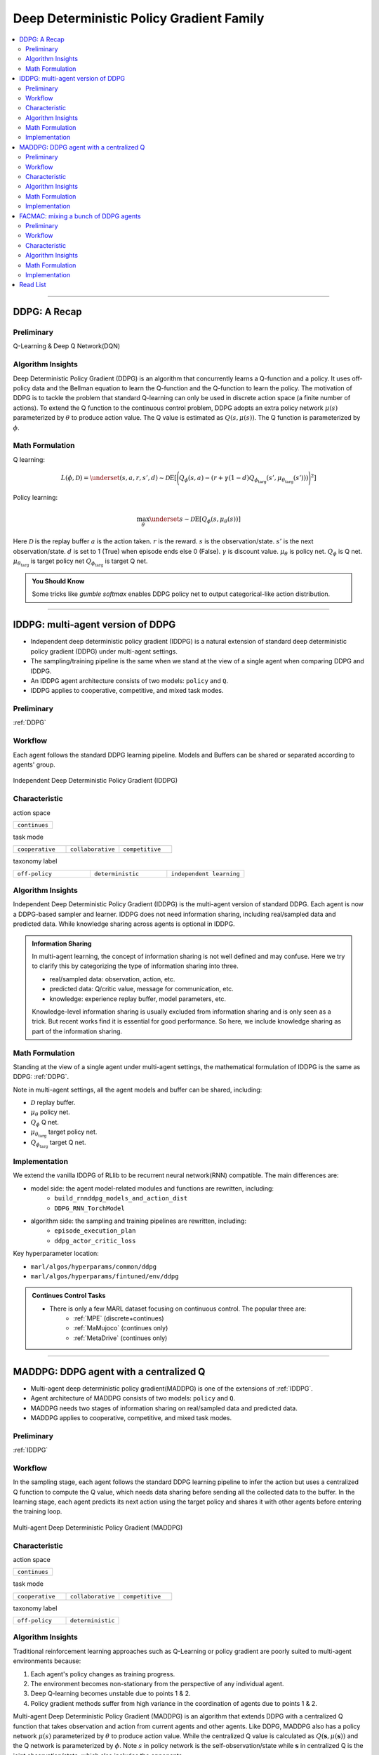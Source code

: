 Deep Deterministic Policy Gradient Family
======================================================================


.. contents::
    :local:
    :depth: 3

---------------------

.. _DDPG:

DDPG: A Recap
-----------------------------------------------

Preliminary
^^^^^^^^^^^^^^^

Q-Learning & Deep Q Network(DQN)

Algorithm Insights
^^^^^^^^^^^^^^^^^^^^^^^

Deep Deterministic Policy Gradient (DDPG) is an algorithm that concurrently learns a Q-function and a policy.
It uses off-policy data and the Bellman equation to learn the Q-function and the Q-function to learn the policy.
The motivation of DDPG is to tackle the problem that standard Q-learning can only be used in discrete action space (a finite number of actions).
To extend the Q function to the continuous control problem, DDPG adopts an extra policy network :math:`\mu(s)` parameterized by :math:`\theta` to produce action value.
The Q value is estimated as :math:`Q(s,\mu(s))`. The Q function is parameterized by :math:`\phi`.

Math Formulation
^^^^^^^^^^^^^^^^^^

Q learning:

.. math::

    L(\phi, {\mathcal D}) = \underset{(s,a,r,s',d) \sim {\mathcal D}}{{\mathrm E}}\left[
        \Bigg( Q_{\phi}(s,a) - \left(r + \gamma (1 - d) Q_{\phi_{\text{targ}}}(s', \mu_{\theta_{\text{targ}}}(s')) \right) \Bigg)^2
        \right]

Policy learning:

.. math::

    \max_{\theta} \underset{s \sim {\mathcal D}}{{\mathrm E}}\left[ Q_{\phi}(s, \mu_{\theta}(s)) \right]

Here :math:`{\mathcal D}` is the replay buffer
:math:`a` is the action taken.
:math:`r` is the reward.
:math:`s` is the observation/state.
:math:`s'` is the next observation/state.
:math:`d` is set to 1 (True) when episode ends else 0 (False).
:math:`{\gamma}` is discount value.
:math:`\mu_{\theta}` is policy net.
:math:`Q_{\phi}` is Q net.
:math:`\mu_{\theta_{\text{targ}}}` is target policy net
:math:`Q_{\phi_{\text{targ}}}` is target Q net.

.. admonition:: You Should Know

    Some tricks like `gumble softmax` enables DDPG policy net to output categorical-like action distribution.

---------------------

.. _IDDPG:

IDDPG: multi-agent version of DDPG
-------------------------------------

- Independent deep deterministic policy gradient (IDDPG) is a natural extension of standard deep deterministic policy gradient (DDPG) under multi-agent settings.
- The sampling/training pipeline is the same when we stand at the view of a single agent when comparing DDPG and IDDPG.
- An IDDPG agent architecture consists of two models: ``policy`` and ``Q``.
- IDDPG applies to cooperative, competitive, and mixed task modes.

Preliminary
^^^^^^^^^^^^^^^^^^^^^^^^^^^^^

:ref:`DDPG`


Workflow
^^^^^^^^^^^^^^^^^^^^^^^^^^^^^

Each agent follows the standard DDPG learning pipeline. Models and Buffers can be shared or separated according to agents' group.

.. figure:: ../images/iddpg.png
    :width: 600
    :align: center

    Independent Deep Deterministic Policy Gradient (IDDPG)


Characteristic
^^^^^^^^^^^^^^^

action space

.. list-table::
   :widths: 25
   :header-rows: 0

   * - ``continues``

task mode

.. list-table::
   :widths: 25 25 25
   :header-rows: 0

   * - ``cooperative``
     - ``collaborative``
     - ``competitive``

taxonomy label

.. list-table::
   :widths: 25 25 25
   :header-rows: 0

   * - ``off-policy``
     - ``deterministic``
     - ``independent learning``


Algorithm Insights
^^^^^^^^^^^^^^^^^^^^^^^

Independent Deep Deterministic Policy Gradient (IDDPG) is the multi-agent version of standard DDPG. Each agent is now a DDPG-based sampler and learner.
IDDPG does not need information sharing, including real/sampled data and predicted data.
While knowledge sharing across agents is optional in IDDPG.

.. admonition:: Information Sharing

    In multi-agent learning, the concept of information sharing is not well defined and may confuse.
    Here we try to clarify this by categorizing the type of information sharing into three.

    - real/sampled data: observation, action, etc.
    - predicted data: Q/critic value, message for communication, etc.
    - knowledge: experience replay buffer, model parameters, etc.

    Knowledge-level information sharing is usually excluded from information sharing and is only seen as a trick.
    But recent works find it is essential for good performance. So here, we include knowledge sharing as part of the information sharing.


Math Formulation
^^^^^^^^^^^^^^^^^^

Standing at the view of a single agent under multi-agent settings, the mathematical formulation of IDDPG is the same as DDPG: :ref:`DDPG`.

Note in multi-agent settings, all the agent models and buffer can be shared, including:

- :math:`{\mathcal D}` replay buffer.
- :math:`\mu_{\theta}` policy net.
- :math:`Q_{\phi}` Q net.
- :math:`\mu_{\theta_{\text{targ}}}` target policy net.
- :math:`Q_{\phi_{\text{targ}}}` target Q net.



Implementation
^^^^^^^^^^^^^^^^^^^^^^^^^

We extend the vanilla IDDPG of RLlib to be recurrent neural network(RNN) compatible.
The main differences are:

- model side: the agent model-related modules and functions are rewritten, including:
    - ``build_rnnddpg_models_and_action_dist``
    - ``DDPG_RNN_TorchModel``
- algorithm side: the sampling and training pipelines are rewritten, including:
    - ``episode_execution_plan``
    - ``ddpg_actor_critic_loss``


Key hyperparameter location:

- ``marl/algos/hyperparams/common/ddpg``
- ``marl/algos/hyperparams/fintuned/env/ddpg``

.. admonition:: Continues Control Tasks

    - There is only a few MARL dataset focusing on continuous control. The popular three are:
        - :ref:`MPE` (discrete+continues)
        - :ref:`MaMujoco` (continues only)
        - :ref:`MetaDrive` (continues only)

---------------------

.. _MADDPG:

MADDPG: DDPG agent with a centralized Q
--------------------------------------------


- Multi-agent deep deterministic policy gradient(MADDPG) is one of the extensions of :ref:`IDDPG`.
- Agent architecture of MADDPG consists of two models: ``policy`` and ``Q``.
- MADDPG needs two stages of information sharing on real/sampled data and predicted data.
- MADDPG applies to cooperative, competitive, and mixed task modes.

Preliminary
^^^^^^^^^^^^^^^^^^^^^^^^^^^^^

:ref:`IDDPG`

Workflow
^^^^^^^^^^^^^^^^^^^^^^^^^^^^^

In the sampling stage, each agent follows the standard DDPG learning pipeline to infer the action but uses a centralized Q function to compute the Q value, which needs data sharing
before sending all the collected data to the buffer.
In the learning stage, each agent predicts its next action using the target policy and shares it with other agents before entering the training loop.

.. figure:: ../images/maddpg.png
    :width: 600
    :align: center

    Multi-agent Deep Deterministic Policy Gradient (MADDPG)

Characteristic
^^^^^^^^^^^^^^^

action space

.. list-table::
   :widths: 25
   :header-rows: 0

   * - ``continues``

task mode

.. list-table::
   :widths: 25 25 25
   :header-rows: 0

   * - ``cooperative``
     - ``collaborative``
     - ``competitive``

taxonomy label

.. list-table::
   :widths: 25 25
   :header-rows: 0

   * - ``off-policy``
     - ``deterministic``


Algorithm Insights
^^^^^^^^^^^^^^^^^^^^^^^

Traditional reinforcement learning approaches such as Q-Learning or policy gradient are poorly suited to multi-agent environments because:

#. Each agent's policy changes as training progress.
#. The environment becomes non-stationary from the perspective of any individual agent.
#. Deep Q-learning becomes unstable due to points 1 & 2.
#. Policy gradient methods suffer from high variance in the coordination of agents due to points 1 & 2.

Multi-agent Deep Deterministic Policy Gradient (MADDPG) is an algorithm that extends DDPG with a centralized Q function that takes observation and action from current agents and other agents. Like DDPG, MADDPG also has a policy network :math:`\mu(s)` parameterized by :math:`\theta` to produce action value.
While the centralized Q value is calculated as :math:`Q(\mathbf{s},\mu(\mathbf{s}))` and the Q network is parameterized by :math:`\phi`.
Note :math:`s` in policy network is the self-observation/state while :math:`\mathbf{s}` in centralized Q is the joint observation/state, which also includes the opponents.


.. admonition:: You Should Know

    - MADDPG is the most famous work that started MARL research under centralized training and decentralized execution(CTDE) these years.
    - Other works find that Q-learning-based algorithms can perform well under similar settings. E.g., :ref:`QMIX`.
    - Recent works prove that policy gradient methods can be directly applied to MARL and maintain good performance. E.g., :ref:`IPPO`
    - MADDPG is criticized for its unstable performance in recent MARL research.

Math Formulation
^^^^^^^^^^^^^^^^^^

MADDPG needs information sharing across agents. The Q learning utilizes self-observation and information other agents provide, including
 observation and actions. Here we bold the symbol (e.g., :math:`s` to :math:`\mathbf{s}`) to indicate more than one agent information is contained.


Q learning:

.. math::

    L(\phi, {\mathcal D}) = \underset{(\mathbf{s},\mathbf{a},r,\mathbf{s'},d) \sim {\mathcal D}}{{\mathrm E}}\left[
        \Bigg( Q_{\phi}(\mathbf{s},\mathbf{a}) - \left(r + \gamma (1 - d) Q_{\phi_{\text{targ}}}(\mathbf{s'}, \mu_{\theta_{\text{targ}}}(\mathbf{s'})) \right) \Bigg)^2
        \right]


Policy learning:

.. math::

    \max_{\theta} \underset{s \sim {\mathcal D}}{{\mathrm E}}\left[ Q_{\phi}(s,\mathbf{a}, \mu_{\theta}(s)) \right]

Here :math:`{\mathcal D}` is the replay buffer and can be shared across agents.
:math:`\mathbf{a}` is an action set, including opponents.
:math:`r` is the reward.
:math:`\mathbf{s}` is the observation/state set, including opponents.
:math:`\mathbf{s'}` is the next observation/state set, including opponents.
:math:`d` is set to 1(True) when an episode ends else 0(False).
:math:`{\gamma}` is discount value.
:math:`\mu_{\theta}` is a policy net that can be shared across agents.
:math:`Q_{\phi}` is Q net, which can be shared across agents.
:math:`\mu_{\theta_{\text{targ}}}` is target policy net, which can be shared across agents.
:math:`Q_{\phi_{\text{targ}}}` is target Q net, which can be shared across agents.


Implementation
^^^^^^^^^^^^^^^^^^^^^^^^^

We extend the vanilla DDPG of RLlib to be recurrent neural network(RNN) compatible.
Based on RNN compatible DDPG, we add the centralized sampling and training module to the original pipeline.
The main differences between IDDPG and MADDPG are:

- model side: the agent model-related modules and functions are built in a centralized style:
    - ``build_maddpg_models_and_action_dist``
    - ``MADDPG_RNN_TorchModel``
- algorithm side: the sampling and training pipelines are built in a centralized style:
    - ``centralized_critic_q``
    - ``central_critic_ddpg_loss``


Key hyperparameter location:

- ``marl/algos/hyperparams/common/maddpg``
- ``marl/algos/hyperparams/fintuned/env/maddpg``


.. admonition:: You Should Know

    -The policy inference procedure of MADDPG is kept the same as IDDPG.
    -Some tricks like `gumble softmax` enables MADDPG to output categorical-like action distribution.

---------------------

.. _FACMAC:

FACMAC: mixing a bunch of DDPG agents
-------------------------------------------------------------


- Factored Multi-Agent Centralised Policy Gradients (FACMAC) is one of the extensions of :ref:`IDDPG`.
- Agent architecture of FACMAC consists of three models: ``policy``, ``Q``, and ``mixer``.
- FACMAC needs two stages of information sharing on real/sampled data and predicted data.
- FACMAC applies to cooperative task mode only.


Preliminary
^^^^^^^^^^^^^^^^^^^^^^^^^^^^^

- :ref:`IDDPG`
- :ref:`QMIX`
- :ref:`VDN`

Workflow
^^^^^^^^^^^^^^^^^^^^^^^^^^^^^

Each agent follows the standard DDPG learning pipeline in the sampling stage to infer and send the action to the Q function to get the Q value. Data like observation/state is shared among agents
before sending the sampled data to the buffer.
In the learning stage, each agent predicts its Q value using the Q function, the next action using the target policy,  and the next Q value using the target Q function.
Then each agent shares the predicted data with other agents before entering the training loop.

.. figure:: ../images/facmac.png
    :width: 600
    :align: center

    Factored Multi-Agent Centralised Policy Gradients (FACMAC)

Characteristic
^^^^^^^^^^^^^^^

action space

.. list-table::
   :widths: 25
   :header-rows: 0

   * - ``continues``

task mode

.. list-table::
   :widths: 25
   :header-rows: 0

   * - ``cooperative``

taxonomy label

.. list-table::
   :widths: 25 25 25
   :header-rows: 0

   * - ``off-policy``
     - ``deterministic``
     - ``value decomposition``



Algorithm Insights
^^^^^^^^^^^^^^^^^^^^^^^

FACMAC is a variant of :ref:`IDDPG` in the value decomposition method and a counterpart of :ref:`MADDPG`.
The main contribution of FACMAC is:

#. MARL's first value decomposition method can deal with a continuous control problem.
#. Proposed with a multi-agent benchmark :ref:`MaMujoco` that focuses on continuous control with heterogeneous agents.
#. It can also be applied to discrete action space with tricks like `gumble softmax` and keep robust performance

Compared to existing methods, FACMAC:

- outperforms MADDPG and other baselines in both discrete and continuous action tasks.
- scales better as the number of agents (and/or actions) and the complexity of the task increases.
- proves that factoring the critic can better take advantage of our centralized gradient estimator to optimize the agent policies when the number of agents and/or actions is large.

.. admonition:: You Should Know

    - Recent works prove that stochastic policy gradient methods are more stable and perform well in tackling MARL. E.g., :ref:`MAA2C`. If you need better performance, try stochastic policy gradient methods.
    - Applicable scenarios of FACMAC are pretty restrained. E.g., the cooperative task only, the continuous task only(without adding tricks).


Math Formulation
^^^^^^^^^^^^^^^^^^

MADDPG needs information sharing across agents. Therefore, the Q mixing utilizes both self-observation and other agents' observation.
Here we bold the symbol (e.g., :math:`s` to :math:`\mathbf{s}`) to indicate more than one agent information is contained.


Q mixing:

.. math::

    Q_{tot}(\mathbf{a}, s;\boldsymbol{\phi},\psi) = g_{\psi}\bigl(`\mathbf{s}, Q_{\phi_1},Q_{\phi_2},..,Q_{\phi_n} \bigr)

Q learning:

.. math::

    L(\phi,\psi, {\mathcal D}) = \underset{(\mathbf{s},\mathbf{a},r,\mathbf{s'},d) \sim {\mathcal D}}{{\mathrm E}}\left[
        \Bigg(Q_{tot}(\mathbf{a}, s;\boldsymbol{\phi},\psi) - \left(r + \gamma (1 - d) Q_{tot}(\mathbf{a'}, s';\boldsymbol{\phi_{\text{targ}}},\psi_{\text{targ}}) \right) \Bigg)^2
        \right]


Policy learning:

.. math::

    \max_{\theta} \underset{s \sim {\mathcal D}}{{\mathrm E}}\left[ Q_{\phi}(s,\mathbf{a}, \mu_{\theta}(s)) \right]

Here :math:`{\mathcal D}` is the replay buffer, which can be shared across agents.
:math:`\mathbf{a}` is an action set, including opponents.
:math:`r` is the reward.
:math:`\mathbf{s}` is the observation/state set, including opponents.
:math:`\mathbf{s'}` is the next observation/state set, including opponents.
:math:`d` is set to 1(True) when an episode ends else 0(False).
:math:`{\gamma}` is discount value.
:math:`\mu_{\theta}` is policy net, which can be shared across agents.
:math:`Q_{\phi}` is Q net, which can be shared across agents.
:math:`g_{\psi}` is mixing network.
:math:`\mu_{\theta_{\text{targ}}}` is target policy net, which can be shared across agents.
:math:`Q_{\phi_{\text{targ}}}` is target Q net, which can be shared across agents.
:math:`g_{\psi_{\text{targ}}}` is target mixing network.



Implementation
^^^^^^^^^^^^^^^^^^^^^^^^^

We extend the vanilla DDPG of RLlib to be recurrent neural network(RNN) compatible.
Based on RNN compatible DDPG, we add the centralized sampling and training module to the original pipeline.
The main differences between IDDPG and MADDPG are:

- model side: the agent model-related modules and functions are built in a value decomposition style:
    - ``build_facmac_models_and_action_dist``
    - ``FACMAC_RNN_TorchModel``
- algorithm side: the sampling and training pipelines are built in a value decomposition style:
    - ``q_value_mixing``
    - ``value_mixing_ddpg_loss``


Key hyperparameter location:

- ``marl/algos/hyperparams/common/maddpg``
- ``marl/algos/hyperparams/fintuned/env/maddpg``


.. admonition:: You Should Know

    - The policy inference procedure of FACMAC is kept the same as IDDPG.
    - Some tricks like `gumble softmax` enables FACMAC net to output categorical-like action distribution.

---------------------

Read List
-------------

- `Continuous Control with Deep Reinforcement Learning <https://arxiv.org/abs/1509.02971>`_
- `Multi-Agent Actor-Critic for Mixed Cooperative-Competitive Environments <https://arxiv.org/abs/1706.02275>`_
- `FACMAC: Factored Multi-Agent Centralised Policy Gradients <https://arxiv.org/pdf/2003.06709.pdf>`_
